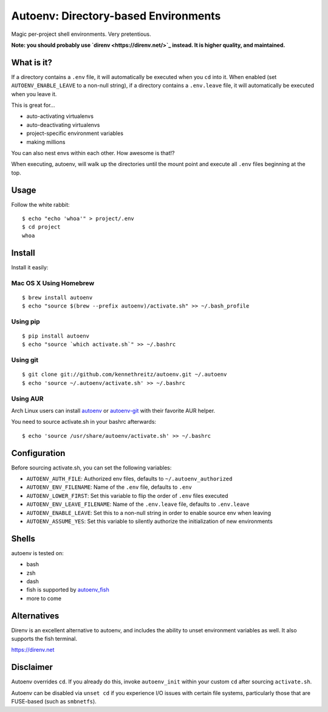 Autoenv: Directory-based Environments
======================================

Magic per-project shell environments. Very pretentious.

**Note: you should probably use `direnv <https://direnv.net/>`_ instead. It is higher quality, and maintained.**


What is it?
-----------

If a directory contains a ``.env`` file, it will automatically be executed
when you ``cd`` into it. When enabled (set ``AUTOENV_ENABLE_LEAVE`` to a non-null string),
if a directory contains a ``.env.leave`` file, it will automatically be executed when you leave it.

This is great for...

- auto-activating virtualenvs
- auto-deactivating virtualenvs
- project-specific environment variables
- making millions

You can also nest envs within each other. How awesome is that!?

When executing, autoenv, will walk up the directories until the mount point and execute all ``.env`` files beginning at the top.

Usage
-----

Follow the white rabbit::

    $ echo "echo 'whoa'" > project/.env
    $ cd project
    whoa


.. image:: http://media.tumblr.com/tumblr_ltuzjvbQ6L1qzgpx9.gif


Install
-------

Install it easily:

Mac OS X Using Homebrew
~~~~~~~~~~~~~~~~~~~~~~~

::

    $ brew install autoenv
    $ echo "source $(brew --prefix autoenv)/activate.sh" >> ~/.bash_profile


Using pip
~~~~~~~~~

::

    $ pip install autoenv
    $ echo "source `which activate.sh`" >> ~/.bashrc


Using git
~~~~~~~~~

::

    $ git clone git://github.com/kennethreitz/autoenv.git ~/.autoenv
    $ echo 'source ~/.autoenv/activate.sh' >> ~/.bashrc


Using AUR
~~~~~~~~~

Arch Linux users can install `autoenv <https://aur.archlinux.org/packages/autoenv/>`_ or `autoenv-git <https://aur.archlinux.org/packages/autoenv-git/>`_ with their favorite AUR helper.

You need to source activate.sh in your bashrc afterwards:

::

    $ echo 'source /usr/share/autoenv/activate.sh' >> ~/.bashrc


Configuration
-------------

Before sourcing activate.sh, you can set the following variables:

- ``AUTOENV_AUTH_FILE``: Authorized env files, defaults to ``~/.autoenv_authorized``
- ``AUTOENV_ENV_FILENAME``: Name of the ``.env`` file, defaults to ``.env``
- ``AUTOENV_LOWER_FIRST``: Set this variable to flip the order of ``.env`` files executed
- ``AUTOENV_ENV_LEAVE_FILENAME``: Name of the ``.env.leave`` file, defaults to ``.env.leave``
- ``AUTOENV_ENABLE_LEAVE``: Set this to a non-null string in order to enable source env when leaving
- ``AUTOENV_ASSUME_YES``: Set this variable to silently authorize the initialization of new environments

Shells
------

autoenv is tested on:

- bash
- zsh
- dash
- fish is supported by `autoenv_fish <https://github.com/loopbit/autoenv_fish>`_
- more to come

Alternatives
------------

Direnv is an excellent alternative to autoenv, and includes the ability to unset environment variables as well. It also supports the fish terminal. 

`https://direnv.net <https://direnv.net>`_


Disclaimer
----------

Autoenv overrides ``cd``. If you already do this, invoke ``autoenv_init`` within your custom ``cd`` after sourcing ``activate.sh``.

Autoenv can be disabled via ``unset cd`` if you experience I/O issues with
certain file systems, particularly those that are FUSE-based (such as 
``smbnetfs``).
